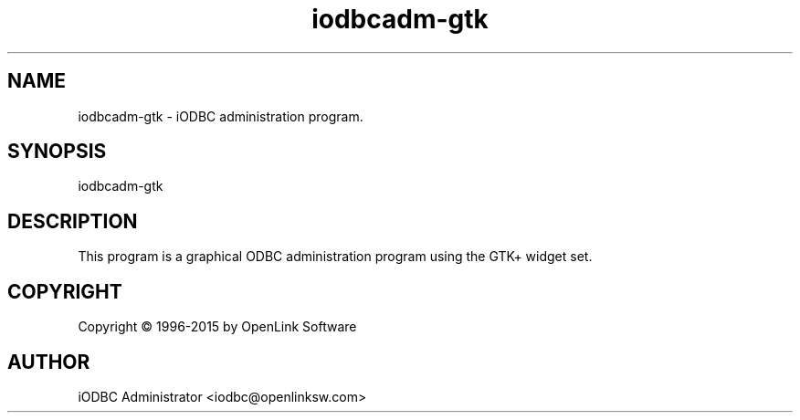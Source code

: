.nh
.TH iodbcadm-gtk 1 "16 June 2004" "3.52.10" "iODBC Driver Manager"

.SH NAME
iodbcadm-gtk \- iODBC administration program.

.SH SYNOPSIS
iodbcadm-gtk

.SH DESCRIPTION
This program is a graphical ODBC administration program using the GTK+
widget set.

.SH COPYRIGHT
Copyright \(co 1996-2015 by OpenLink Software

.SH AUTHOR
iODBC Administrator <iodbc@openlinksw.com>
